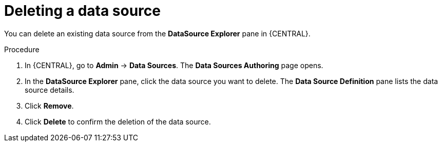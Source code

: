 [id='managing-business-central-deleting-data-sources-proc']

= Deleting a data source

You can delete an existing data source from the *DataSource Explorer* pane in {CENTRAL}.

.Procedure
. In {CENTRAL}, go to *Admin* -> *Data Sources*. The *Data Sources Authoring* page opens.
. In the *DataSource Explorer* pane, click the data source you want to delete. The *Data Source Definition* pane lists the data source details.
. Click *Remove*.
. Click *Delete* to confirm the deletion of the data source.
